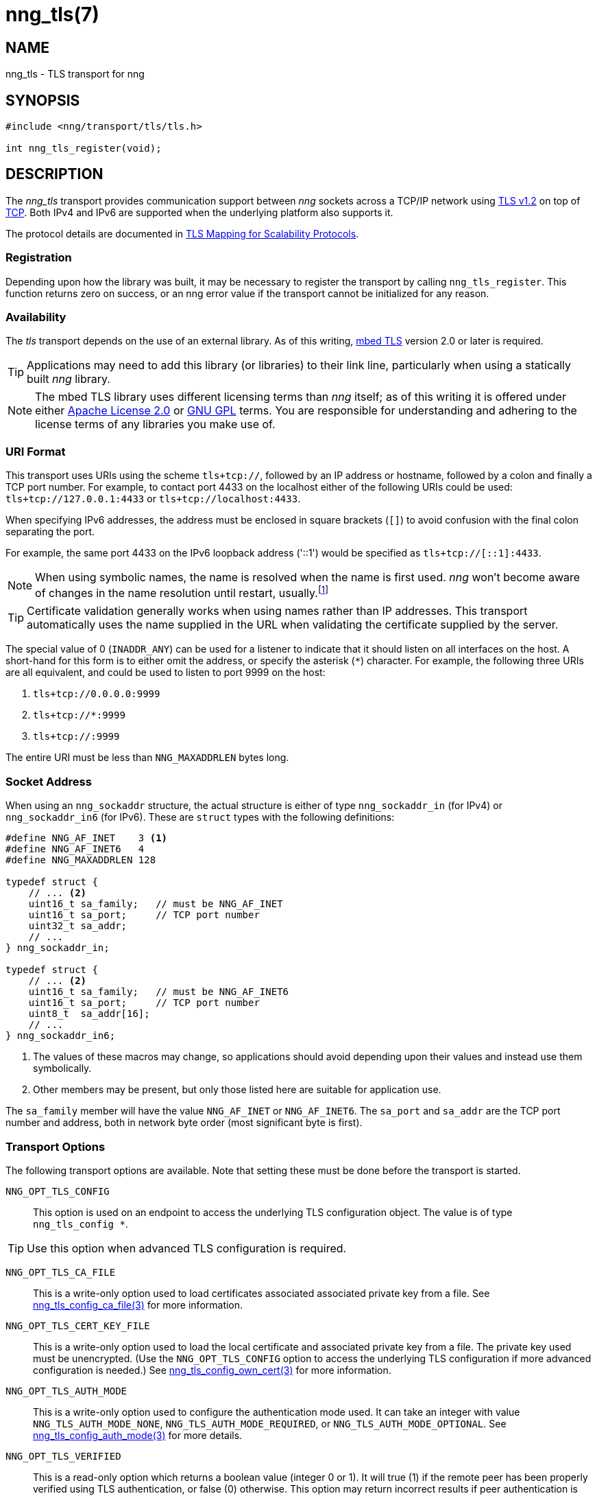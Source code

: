= nng_tls(7)
//
// Copyright 2018 Staysail Systems, Inc. <info@staysail.tech>
// Copyright 2018 Capitar IT Group BV <info@capitar.com>
//
// This document is supplied under the terms of the MIT License, a
// copy of which should be located in the distribution where this
// file was obtained (LICENSE.txt).  A copy of the license may also be
// found online at https://opensource.org/licenses/MIT.
//

== NAME

nng_tls - TLS transport for nng

== SYNOPSIS

[source,c]
----------
#include <nng/transport/tls/tls.h>

int nng_tls_register(void);
----------

== DESCRIPTION

The _nng_tls_ transport provides communication support between
_nng_ sockets across a TCP/IP network using 
https://tools.ietf.org/html/rfc5246[TLS v1.2] on top of
https://tools.ietf.org/html/rfc793[TCP].  Both IPv4 and IPv6
are supported when the underlying platform also supports it.

The protocol details are documented in
http://nanomsg.org/rfcs/sp-tls-v1.html[TLS Mapping for Scalability Protocols].

=== Registration

Depending upon how the library was built, it may be necessary to
register the transport by calling `nng_tls_register`.  This function
returns zero on success, or an nng error value if the transport
cannot be initialized for any reason.

=== Availability

The _tls_ transport depends on the use of an external library.
As of this writing, https://tls.mbed.org/[mbed TLS] version 2.0
or later is required.

TIP: Applications may need to add this library (or libraries) to
their link line, particularly when using a statically built
_nng_ library.

NOTE: The mbed TLS library uses different licensing terms than
_nng_ itself; as of this writing it is offered under either
https://opensource.org/licenses/Apache-2.0[Apache License 2.0] or
https://opensource.org/licenses/gpl-license[GNU GPL] terms.
You are responsible for understanding and adhering to the
license terms of any libraries you make use of.

=== URI Format

This transport uses URIs using the scheme `tls+tcp://`, followed by
an IP address or hostname, followed by a colon and finally a
TCP port number.  For example, to contact port 4433 on the localhost
either of the following URIs could be used: `tls+tcp://127.0.0.1:4433` or
`tls+tcp://localhost:4433`.

When specifying IPv6 addresses, the address must be enclosed in
square brackets (`[]`) to avoid confusion with the final colon
separating the port.

For example, the same port 4433 on the IPv6 loopback address ('::1') would
be specified as `tls+tcp://[::1]:4433`.

NOTE: When using symbolic names, the name is resolved when the
name is first used. _nng_ won't become aware of changes in the
name resolution until restart,
usually.footnote:[This is a bug and will likely be fixed in the future.]

TIP: Certificate validation generally works when using names
rather than IP addresses. This transport automatically
uses the name supplied in the URL when validating the
certificate supplied by the server.

The special value of 0 (`INADDR_ANY`) can be used for a listener
to indicate that it should listen on all interfaces on the host.
A short-hand for this form is to either omit the address, or specify
the asterisk (`*`) character.  For example, the following three
URIs are all equivalent, and could be used to listen to port 9999
on the host:

  1. `tls+tcp://0.0.0.0:9999`
  2. `tls+tcp://*:9999`
  3. `tls+tcp://:9999`

The entire URI must be less than `NNG_MAXADDRLEN` bytes long.

=== Socket Address

When using an `nng_sockaddr` structure, the actual structure is either
of type `nng_sockaddr_in` (for IPv4) or `nng_sockaddr_in6` (for IPv6).
These are `struct` types with the following definitions:

[source,c]
--------
#define NNG_AF_INET    3 <1>
#define NNG_AF_INET6   4
#define NNG_MAXADDRLEN 128

typedef struct {
    // ... <2>
    uint16_t sa_family;   // must be NNG_AF_INET
    uint16_t sa_port;     // TCP port number
    uint32_t sa_addr;
    // ...
} nng_sockaddr_in;

typedef struct {
    // ... <2>
    uint16_t sa_family;   // must be NNG_AF_INET6
    uint16_t sa_port;     // TCP port number
    uint8_t  sa_addr[16];
    // ...
} nng_sockaddr_in6;
--------
<1> The values of these macros may change, so applications
should avoid depending upon their values and instead use them symbolically.
<2> Other members may be present, but only those listed here
are suitable for application use.

The `sa_family` member will have the value `NNG_AF_INET` or `NNG_AF_INET6`.
The `sa_port` and `sa_addr` are the TCP port number and address, both in
network byte order (most significant byte is first).

=== Transport Options

The following transport options are available. Note that
setting these must be done before the transport is started.

`NNG_OPT_TLS_CONFIG`::

This option is used on an endpoint to access the underlying TLS
configuration object.  The value is of type `nng_tls_config *`.

TIP: Use this option when advanced TLS configuration is required.

`NNG_OPT_TLS_CA_FILE`::

This is a write-only option used to load certificates associated
associated private key from a file.
See <<nng_tls_config_ca_file#,nng_tls_config_ca_file(3)>> for more
information.

`NNG_OPT_TLS_CERT_KEY_FILE`::

This is a write-only option used to load the local certificate and
associated private key from a file. The private key used must be
unencrypted. (Use the `NNG_OPT_TLS_CONFIG` option to access the underlying
TLS configuration if more advanced configuration is needed.)
See <<nng_tls_config_own_cert#,nng_tls_config_own_cert(3)>> for more
information.

`NNG_OPT_TLS_AUTH_MODE`::

This is a write-only option used to configure the authentication mode
used.  It can take an integer with value `NNG_TLS_AUTH_MODE_NONE`,
`NNG_TLS_AUTH_MODE_REQUIRED`, or `NNG_TLS_AUTH_MODE_OPTIONAL`.  See
<<nng_tls_config_auth_mode#,nng_tls_config_auth_mode(3)>> for more details.

`NNG_OPT_TLS_VERIFIED`::

This is a read-only option which returns a boolean value (integer 0 or 1).
It will true (1) if the remote peer has been properly verified using TLS
authentication, or false (0) otherwise.  This option may return incorrect
results if peer authentication is disabled with `NNG_TLS_AUTH_MODE_NONE`.

== SEE ALSO

<<nng#,nng(7)>>,
<<nng_tls_config_alloc#,nng_tls_config_alloc(3)>>
